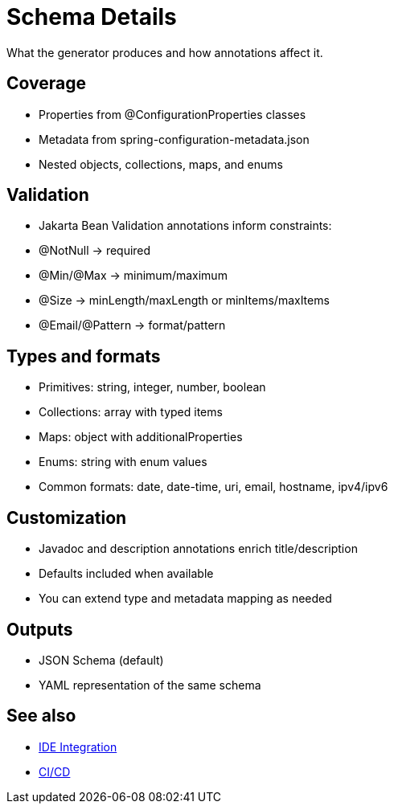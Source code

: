 [#schema-details]
= Schema Details

What the generator produces and how annotations affect it.

== Coverage
- Properties from @ConfigurationProperties classes
- Metadata from spring-configuration-metadata.json
- Nested objects, collections, maps, and enums

== Validation
- Jakarta Bean Validation annotations inform constraints:
  - @NotNull → required
  - @Min/@Max → minimum/maximum
  - @Size → minLength/maxLength or minItems/maxItems
  - @Email/@Pattern → format/pattern

== Types and formats
- Primitives: string, integer, number, boolean
- Collections: array with typed items
- Maps: object with additionalProperties
- Enums: string with enum values
- Common formats: date, date-time, uri, email, hostname, ipv4/ipv6

== Customization
- Javadoc and description annotations enrich title/description
- Defaults included when available
- You can extend type and metadata mapping as needed

== Outputs
- JSON Schema (default)
- YAML representation of the same schema

== See also
- xref:ide-integration.adoc[IDE Integration]
- xref:ci-cd.adoc[CI/CD]

